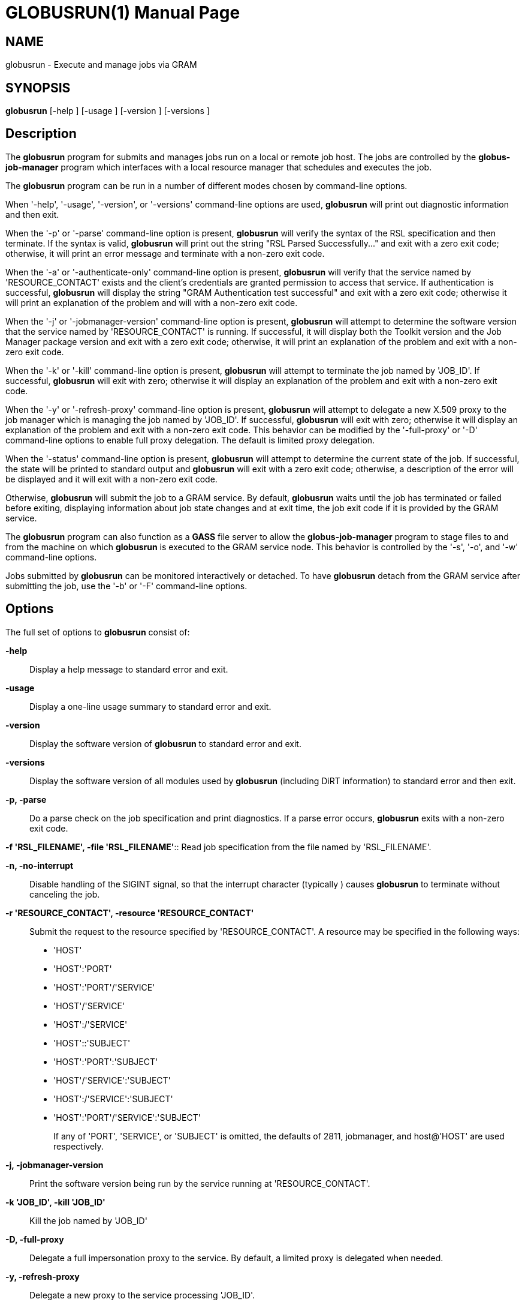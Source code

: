 [[gram5-cmd-globusrun]]
= GLOBUSRUN(1) =
:doctype: manpage
:man source: University of Chicago

== NAME ==
globusrun - Execute and manage jobs via GRAM

== SYNOPSIS ==
**++globusrun++** [++-help++ ] [++-usage++ ] [++-version++ ] [++-versions++ ] 

== Description ==

The **++globusrun++** program for submits and manages jobs run on a
local or remote job host. The jobs are controlled by the
**++globus-job-manager++** program which interfaces with a local
resource manager that schedules and executes the job. 

The **++globusrun++** program can be run in a number of different modes
chosen by command-line options. 

When '-help', '-usage', '-version', or '-versions' command-line options
are used, **++globusrun++** will print out diagnostic information and
then exit. 

When the '-p' or '-parse' command-line option is present,
**++globusrun++** will verify the syntax of the RSL specification and
then terminate. If the syntax is valid, **++globusrun++** will print out
the string "++RSL Parsed Successfully...++" and exit with a zero exit
code; otherwise, it will print an error message and terminate with a
non-zero exit code. 

When the '-a' or '-authenticate-only' command-line option is present,
**++globusrun++** will verify that the service named by
'RESOURCE_CONTACT' exists and the client's credentials are granted
permission to access that service. If authentication is successful,
**++globusrun++** will display the string "++GRAM Authentication test
successful++" and exit with a zero exit code; otherwise it will print an
explanation of the problem and will with a non-zero exit code. 

When the '-j' or '-jobmanager-version' command-line option is present,
**++globusrun++** will attempt to determine the software version that
the service named by 'RESOURCE_CONTACT' is running. If successful, it
will display both the Toolkit version and the Job Manager package
version and exit with a zero exit code; otherwise, it will print an
explanation of the problem and exit with a non-zero exit code. 

When the '-k' or '-kill' command-line option is present,
**++globusrun++** will attempt to terminate the job named by 'JOB_ID'.
If successful, **++globusrun++** will exit with zero; otherwise it will
display an explanation of the problem and exit with a non-zero exit
code. 

When the '-y' or '-refresh-proxy' command-line option is present,
**++globusrun++** will attempt to delegate a new X.509 proxy to the job
manager which is managing the job named by 'JOB_ID'. If successful,
**++globusrun++** will exit with zero; otherwise it will display an
explanation of the problem and exit with a non-zero exit code. This
behavior can be modified by the '-full-proxy' or '-D' command-line
options to enable full proxy delegation. The default is limited proxy
delegation. 

When the '-status' command-line option is present, **++globusrun++**
will attempt to determine the current state of the job. If successful,
the state will be printed to standard output and **++globusrun++** will
exit with a zero exit code; otherwise, a description of the error will
be displayed and it will exit with a non-zero exit code. 

Otherwise, **++globusrun++** will submit the job to a GRAM service. By
default, **++globusrun++** waits until the job has terminated or failed
before exiting, displaying information about job state changes and at
exit time, the job exit code if it is provided by the GRAM service. 

The **++globusrun++** program can also function as a **++GASS++** file
server to allow the **++globus-job-manager++** program to stage files to
and from the machine on which **++globusrun++** is executed to the GRAM
service node. This behavior is controlled by the '-s', '-o', and '-w'
command-line options. 

Jobs submitted by **++globusrun++** can be monitored interactively or
detached. To have **++globusrun++** detach from the GRAM service after
submitting the job, use the '-b' or '-F' command-line options. 


== Options ==

The full set of options to **++globusrun++** consist of: 

**-help**::
     Display a help message to standard error and exit.

**-usage**::
     Display a one-line usage summary to standard error and exit.

**-version**::
     Display the software version of **++globusrun++** to standard error and exit.

**-versions**::
     Display the software version of all modules used by **++globusrun++** (including DiRT information) to standard error and then exit.

**-p, -parse**::
     Do a parse check on the job specification and print diagnostics. If a parse error occurs, **++globusrun++** exits with a non-zero exit code.

**-f 'RSL_FILENAME', -file
        'RSL_FILENAME'**::
     Read job specification from the file named by 'RSL_FILENAME'.

**-n, -no-interrupt**::
     Disable handling of the ++SIGINT++ signal, so that the interrupt character (typically ) causes **++globusrun++** to terminate without canceling the job.

**-r 'RESOURCE_CONTACT', -resource 'RESOURCE_CONTACT'**::
     Submit the request to the resource specified by 'RESOURCE_CONTACT'. A
resource may be specified in the following ways: 

* 'HOST'

* 'HOST':'PORT'

* 'HOST':'PORT'/'SERVICE'

* 'HOST'/'SERVICE'

* 'HOST':/'SERVICE'

* 'HOST'::'SUBJECT'

* 'HOST':'PORT':'SUBJECT'

* 'HOST'/'SERVICE':'SUBJECT'

* 'HOST':/'SERVICE':'SUBJECT'

* 'HOST':'PORT'/'SERVICE':'SUBJECT'
+
If any of 'PORT', 'SERVICE', or 'SUBJECT' is omitted, the defaults of
++2811++, ++jobmanager++, and ++host@++'HOST' are used respectively.

**-j, -jobmanager-version**::
     Print the software version being run by the service running at 'RESOURCE_CONTACT'.

**-k 'JOB_ID', -kill 'JOB_ID'**::
     Kill the job named by 'JOB_ID'

**-D, -full-proxy**::
     Delegate a full impersonation proxy to the service. By default, a limited proxy is delegated when needed.

**-y, -refresh-proxy**::
     Delegate a new proxy to the service processing 'JOB_ID'.

**-status**::
     Display the current status of the job named by 'JOB_ID'.

**-q, -quiet**::
     Do not display job state change or exit code information.

**-o, -output-enable**::
     Start a GASS server within the **++globusrun++** application that allows access to its standard output and standard error streams only. Also, augment the 'RSL_SPECIFICATION' with a definition of the ++GLOBUSRUN_GASS_URL++ RSL substitution and add ++stdout++ and ++stderr++ clauses which redirect the output and error streams of the job to the output and error streams of the interactive **++globusrun++** command. If this is specified, then **++globusrun++** acts as though the '-q' were also specified.

**-s, -server**::
     Start a GASS server within the **++globusrun++** application that allows access to its standard output and standard error streams for writing and any file local the the **++globusrun++** invocation for reading. Also, augment the 'RSL_SPECIFICATION' with a definition of the ++GLOBUSRUN_GASS_URL++ RSL substitution and add ++stdout++ and ++stderr++ clauses which redirect the output and error streams of the job to the output and error streams of the interactive **++globusrun++** command. If this is specified, then **++globusrun++** acts as though the '-q' were also specified.

**-w, -write-allow**::
     Start a GASS server within the **++globusrun++** application that allows access to its standard output and standard error streams for writing and any file local the the **++globusrun++** invocation for reading or writing. Also, augment the 'RSL_SPECIFICATION' with a definition of the ++GLOBUSRUN_GASS_URL++ RSL substitution and add ++stdout++ and ++stderr++ clauses which redirect the output and error streams of the job to the output and error streams of the interactive **++globusrun++** command. If this is specified, then **++globusrun++** acts as though the '-q' were also specified.

**-b, -batch**::
     Terminate after submitting the job to the GRAM service. The **++globusrun++** program will exit after the job hits any of the following states: ++PENDING++, ++ACTIVE++, ++FAILED++, or ++DONE++. The GASS-related options can be used to stage input files, but standard output, standard error, and file staging after the job completes will not be processed.

**-F, -fast-batch**::
     Terminate after submitting the job to the GRAM service. The **++globusrun++** program will exit after it receives a reply from the service. The 'JOB_ID' will be displayed to standard output before terminating so that the job can be checked with the '-status' command-line option or modified by the '-refresh-proxy' or '-kill' command-line options.

**-d, -dryrun**::
     Submit the job with the ++dryrun++ attribute set to true. When this is done, the job manager will prepare to start the job but start short of submitting it to the service. This can be used to detect problems with the 'RSL_SPECIFICATION'.



== Environment ==

If the following variables affect the execution of **++globusrun++** 

**++X509_USER_PROXY++**::
     Path to proxy credential.

**++X509_CERT_DIR++**::
     Path to trusted certificate directory.



== Bugs ==

The **++globusrun++** program assumes any failure to contact the job
means the job has terminated. In fact, this may be due to the
**++globus-job-manager++** program exiting after all jobs it is managing
have reached the ++DONE++ or ++FAILED++ states. In order to reliably
detect job termination, the ++two_phase++ RSL attribute should be used. 


== See Also ==

++globus-job-submit(1)++, ++globus-job-run(1)++,
++globus-job-clean(1)++, ++globus-job-get-output(1)++,
++globus-job-cancel(1)++ 

